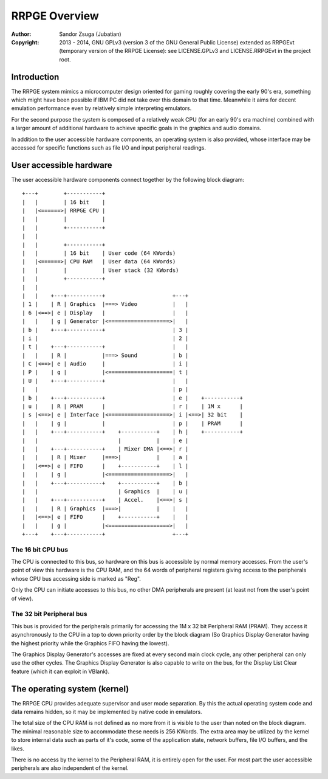 
RRPGE Overview
==============================================================================

:Author:    Sandor Zsuga (Jubatian)
:Copyright: 2013 - 2014, GNU GPLv3 (version 3 of the GNU General Public
            License) extended as RRPGEvt (temporary version of the RRPGE
            License): see LICENSE.GPLv3 and LICENSE.RRPGEvt in the project
            root.




Introduction
------------------------------------------------------------------------------


The RRPGE system mimics a microcomputer design oriented for gaming roughly
covering the early 90's era, something which might have been possible if IBM
PC did not take over this domain to that time. Meanwhile it aims for decent
emulation performance even by relatively simple interpreting emulators.

For the second purpose the system is composed of a relatively weak CPU (for an
early 90's era machine) combined with a larger amount of additional hardware
to achieve specific goals in the graphics and audio domains.

In addition to the user accessible hardware components, an operating system is
also provided, whose interface may be accessed for specific functions such as
file I/O and input peripheral readings.




User accessible hardware
------------------------------------------------------------------------------


The user accessible hardware components connect together by the following
block diagram: ::


    +---+        +-----------+
    |   |        | 16 bit    |
    |   |<======>| RRPGE CPU |
    |   |        |           |
    |   |        +-----------+
    |   |
    |   |        +-----------+
    |   |        | 16 bit    | User code (64 KWords)
    |   |<======>| CPU RAM   | User data (64 KWords)
    |   |        |           | User stack (32 KWords)
    |   |        +-----------+
    |   |
    |   |    +---+-----------+                     +---+
    | 1 |    | R | Graphics  |===> Video           |   |
    | 6 |<==>| e | Display   |                     |   |
    |   |    | g | Generator |<===================>|   |
    | b |    +---+-----------+                     | 3 |
    | i |                                          | 2 |
    | t |    +---+-----------+                     |   |
    |   |    | R |           |===> Sound           | b |
    | C |<==>| e | Audio     |                     | i |
    | P |    | g |           |<====================| t |
    | U |    +---+-----------+                     |   |
    |   |                                          | p |
    | b |    +---+-----------+                     | e |    +-----------+
    | u |    | R | PRAM      |                     | r |    | 1M x      |
    | s |<==>| e | Interface |<===================>| i |<==>| 32 bit    |
    |   |    | g |           |                     | p |    | PRAM      |
    |   |    +---+-----------+    +-----------+    | h |    +-----------+
    |   |                         |           |    | e |
    |   |    +---+-----------+    | Mixer DMA |<==>| r |
    |   |    | R | Mixer     |===>|           |    | a |
    |   |<==>| e | FIFO      |    +-----------+    | l |
    |   |    | g |           |<===================>|   |
    |   |    +---+-----------+    +-----------+    | b |
    |   |                         | Graphics  |    | u |
    |   |    +---+-----------+    | Accel.    |<==>| s |
    |   |    | R | Graphics  |===>|           |    |   |
    |   |<==>| e | FIFO      |    +-----------+    |   |
    |   |    | g |           |<===================>|   |
    +---+    +---+-----------+                     +---+


The 16 bit CPU bus
^^^^^^^^^^^^^^^^^^^^^^^^^^^^^^

The CPU is connected to this bus, so hardware on this bus is accessible by
normal memory accesses. From the user's point of view this hardware is the CPU
RAM, and the 64 words of peripheral registers giving access to the peripherals
whose CPU bus accessing side is marked as "Reg".

Only the CPU can initiate accesses to this bus, no other DMA peripherals are
present (at least not from the user's point of view).


The 32 bit Peripheral bus
^^^^^^^^^^^^^^^^^^^^^^^^^^^^^^

This bus is provided for the peripherals primarily for accessing the 1M x 32
bit Peripheral RAM (PRAM). They access it asynchronously to the CPU in a top
to down priority order by the block diagram (So Graphics Display Generator
having the highest priority while the Graphics FIFO having the lowest).

The Graphics Display Generator's accesses are fixed at every second main clock
cycle, any other peripheral can only use the other cycles. The Graphics
Display Generator is also capable to write on the bus, for the Display List
Clear feature (which it can exploit in VBlank).




The operating system (kernel)
------------------------------------------------------------------------------


The RRPGE CPU provides adequate supervisor and user mode separation. By this
the actual operating system code and data remains hidden, so it may be
implemented by native code in emulators.

The total size of the CPU RAM is not defined as no more from it is visible to
the user than noted on the block diagram. The minimal reasonable size to
accommodate these needs is 256 KWords. The extra area may be utilized by the
kernel to store internal data such as parts of it's code, some of the
application state, network buffers, file I/O buffers, and the likes.

There is no access by the kernel to the Peripheral RAM, it is entirely open
for the user. For most part the user accessible peripherals are also
independent of the kernel.
